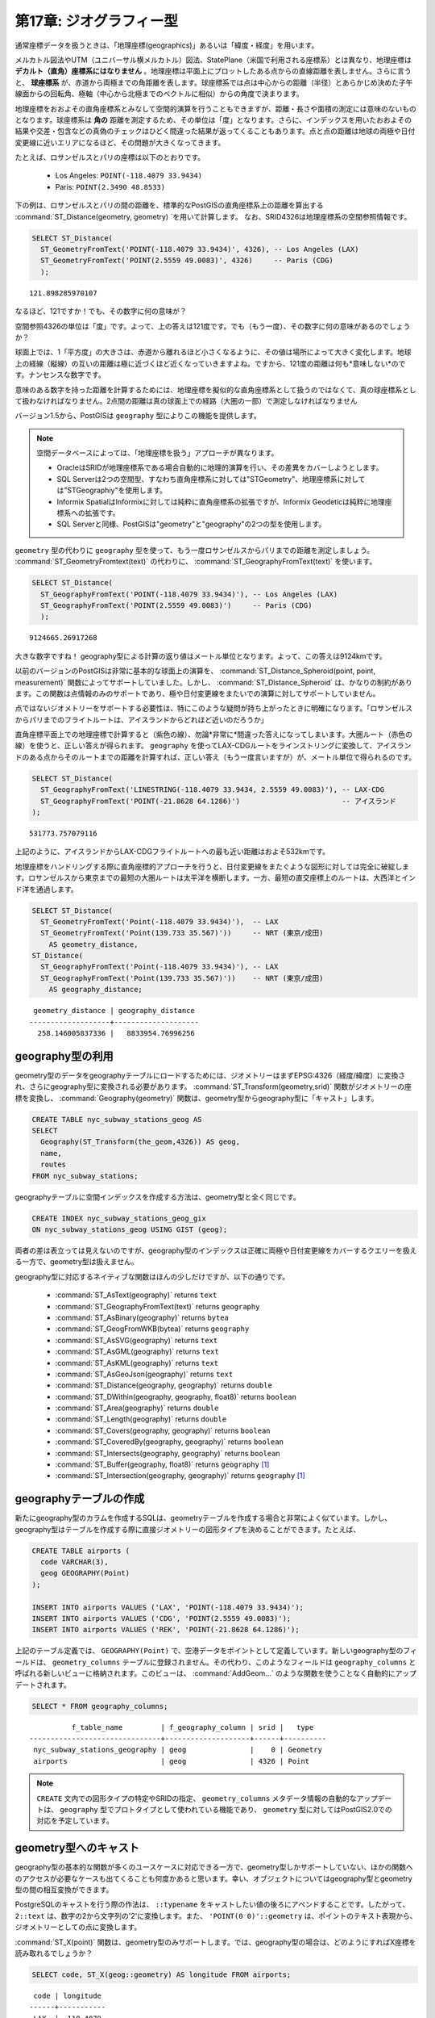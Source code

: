 .. _geography:

第17章: ジオグラフィー型
=====================

通常座標データを扱うときは、「地理座標(geographics)」あるいは「緯度・経度」を用います。

メルカトル図法やUTM（ユニバーサル横メルカトル）図法、StatePlane（米国で利用される座標系）とは異なり、地理座標は **デカルト（直角）座標系にはなりません** 。地理座標は平面上にプロットしたある点からの直線距離を表しません。さらに言うと、 **球座標系** が、赤道から両極までの角距離を表します。球座標系では点は中心からの距離（半径）とあらかじめ決めた子午線面からの回転角、極軸（中心から北極までのベクトルに相似）からの角度で決まります。

.. image:: ./geography/cartesian_spherical.jpg

地理座標をおおよその直角座標系とみなして空間的演算を行うこともできますが、距離・長さや面積の測定には意味のないものとなります。球座標系は **角の** 距離を測定するため、その単位は「度」となります。さらに、インデックスを用いたおおよその結果や交差・包含などの真偽のチェックはひどく間違った結果が返ってくることもあります。点と点の距離は地球の両極や日付変更線に近いエリアになるほど、その問題が大きくなってきます。

たとえば、ロサンゼルスとパリの座標は以下のとおりです。

 * Los Angeles: ``POINT(-118.4079 33.9434)``
 * Paris: ``POINT(2.3490 48.8533)``
 
下の例は、ロサンゼルスとパリの間の距離を、標準的なPostGISの直角座標系上の距離を算出する :command:`ST_Distance(geometry, geometry) `を用いて計算します。 なお、SRID4326は地理座標系の空間参照情報です。

.. code-block:: sql

  SELECT ST_Distance(
    ST_GeometryFromText('POINT(-118.4079 33.9434)', 4326), -- Los Angeles (LAX)
    ST_GeometryFromText('POINT(2.5559 49.0083)', 4326)     -- Paris (CDG)
    );

::

  121.898285970107
  
なるほど、121ですか！でも、その数字に何の意味が？

空間参照4326の単位は「度」です。よって、上の答えは121度です。でも（もう一度）、その数字に何の意味があるのでしょうか？

球面上では、1「平方度」の大きさは、赤道から離れるほど小さくなるように、その値は場所によって大きく変化します。地球上の経線（縦線）の互いの距離は極に近づくほど近くなっていきますよね。ですから、121度の距離は何も*意味しない*のです。ナンセンスな数字です。

意味のある数字を持った距離を計算するためには、地理座標を擬似的な直角座標系として扱うのではなくて、真の球座標系として扱わなければなりません。2点間の距離は真の球面上での経路（大圏の一部）で測定しなければなりません

バージョン1.5から、PostGISは ``geography`` 型によりこの機能を提供します。

.. note::

  空間データベースによっては、「地理座標を扱う」アプローチが異なります。
  
  * OracleはSRIDが地理座標系である場合自動的に地理的演算を行い、その差異をカバーしようとします。
  * SQL Serverは2つの空間型、すなわち直角座標系に対しては"STGeometry"、地理座標系に対しては"STGeographiy"を使用します。
  * Informix SpatialはInformixに対しては純粋に直角座標系の拡張ですが、Informix Geodeticは純粋に地理座標系への拡張です。
  * SQL Serverと同様、PostGISは"geometry"と"geography"の2つの型を使用します。
  
``geometry`` 型の代わりに ``geography`` 型を使って、もう一度ロサンゼルスからパリまでの距離を測定しましょう。 :command:`ST_GeometryFromtext(text)` の代わりに、 :command:`ST_GeographyFromText(text)` を使います。

.. code-block:: sql

  SELECT ST_Distance(
    ST_GeographyFromText('POINT(-118.4079 33.9434)'), -- Los Angeles (LAX)
    ST_GeographyFromText('POINT(2.5559 49.0083)')     -- Paris (CDG)
    );

::

  9124665.26917268

大きな数字ですね！ geography型による計算の返り値はメートル単位となります。よって、この答えは9124kmです。

以前のバージョンのPostGISは非常に基本的な球面上の演算を、 :command:`ST_Distance_Spheroid(point, point, measurement)` 関数によってサポートしていました。しかし、 :command:`ST_Distance_Spheroid` は、かなりの制約があります。この関数は点情報のみのサポートであり、極や日付変更線をまたいでの演算に対してサポートしていません。

点ではないジオメトリーをサポートする必要性は、特にこのような疑問が持ち上がったときに明確になります。「ロサンゼルスからパリまでのフライトルートは、アイスランドからどれほど近いのだろうか」

.. image:: ./geography/lax_cdg.jpg

直角座標平面上での地理座標で計算すると（紫色の線）、勿論*非常に*間違った答えになってしまいます。大圏ルート（赤色の線）を使うと、正しい答えが得られます。 ``geography`` を使ってLAX-CDGルートをラインストリングに変換して、アイスランドのある点からそのルートまでの距離を計算すれば、正しい答え（もう一度言いますが）が、メートル単位で得られるのです。

.. code-block:: sql

  SELECT ST_Distance(
    ST_GeographyFromText('LINESTRING(-118.4079 33.9434, 2.5559 49.0083)'), -- LAX-CDG
    ST_GeographyFromText('POINT(-21.8628 64.1286)')                        -- アイスランド  
  );

::

  531773.757079116
  
上記のように、アイスランドからLAX-CDGフライトルートへの最も近い距離はおよそ532kmです。
  
地理座標をハンドリングする際に直角座標的アプローチを行うと、日付変更線をまたぐような図形に対しては完全に破綻します。ロサンゼルスから東京までの最短の大圏ルートは太平洋を横断します。一方、最短の直交座標上のルートは、大西洋とインド洋を通過します。

.. image:: ./geography/lax_nrt.png

.. code-block:: sql

   SELECT ST_Distance(
     ST_GeometryFromText('Point(-118.4079 33.9434)'),  -- LAX
     ST_GeometryFromText('Point(139.733 35.567)'))     -- NRT (東京/成田)
       AS geometry_distance, 
   ST_Distance(
     ST_GeographyFromText('Point(-118.4079 33.9434)'), -- LAX
     ST_GeographyFromText('Point(139.733 35.567)'))    -- NRT (東京/成田) 
       AS geography_distance; 
    
::

   geometry_distance | geography_distance 
  -------------------+--------------------
    258.146005837336 |   8833954.76996256


geography型の利用
---------------

geometry型のデータをgeographyテーブルにロードするためには、ジオメトリーはまずEPSG:4326（経度/緯度）に変換され、さらにgeography型に変換される必要があります。 :command:`ST_Transform(geometry,srid)` 関数がジオメトリーの座標を変換し、 :command:`Geography(geometry)` 関数は、geometry型からgeography型に「キャスト」します。

.. code-block:: sql

  CREATE TABLE nyc_subway_stations_geog AS
  SELECT 
    Geography(ST_Transform(the_geom,4326)) AS geog, 
    name, 
    routes
  FROM nyc_subway_stations;
   
geographyテーブルに空間インデックスを作成する方法は、geometry型と全く同じです。

.. code-block:: sql

  CREATE INDEX nyc_subway_stations_geog_gix 
  ON nyc_subway_stations_geog USING GIST (geog);

両者の差は表立っては見えないのですが、geography型のインデックスは正確に両極や日付変更線をカバーするクエリーを扱える一方で、geometry型は扱えません。

geography型に対応するネイティブな関数はほんの少しだけですが、以下の通りです。
 
 * :command:`ST_AsText(geography)` returns ``text``
 * :command:`ST_GeographyFromText(text)` returns ``geography``
 * :command:`ST_AsBinary(geography)` returns ``bytea``
 * :command:`ST_GeogFromWKB(bytea)` returns ``geography``
 * :command:`ST_AsSVG(geography)` returns ``text``
 * :command:`ST_AsGML(geography)` returns ``text``
 * :command:`ST_AsKML(geography)` returns ``text``
 * :command:`ST_AsGeoJson(geography)` returns ``text``
 * :command:`ST_Distance(geography, geography)` returns ``double``
 * :command:`ST_DWithin(geography, geography, float8)` returns ``boolean``
 * :command:`ST_Area(geography)` returns ``double``
 * :command:`ST_Length(geography)` returns ``double``
 * :command:`ST_Covers(geography, geography)` returns ``boolean``
 * :command:`ST_CoveredBy(geography, geography)` returns ``boolean``
 * :command:`ST_Intersects(geography, geography)` returns ``boolean``
 * :command:`ST_Buffer(geography, float8)` returns ``geography`` [#Casting_note]_
 * :command:`ST_Intersection(geography, geography)` returns ``geography`` [#Casting_note]_
 
geographyテーブルの作成
--------------------------
 
新たにgeography型のカラムを作成するSQLは、geometryテーブルを作成する場合と非常によく似ています。しかし、geography型はテーブルを作成する際に直接ジオメトリーの図形タイプを決めることができます。たとえば、

.. code-block:: sql

  CREATE TABLE airports (
    code VARCHAR(3),
    geog GEOGRAPHY(Point)
  );
  
  INSERT INTO airports VALUES ('LAX', 'POINT(-118.4079 33.9434)');
  INSERT INTO airports VALUES ('CDG', 'POINT(2.5559 49.0083)');
  INSERT INTO airports VALUES ('REK', 'POINT(-21.8628 64.1286)');
  
上記のテーブル定義では、 ``GEOGRAPHY(Point)`` で、空港データをポイントとして定義しています。新しいgeography型のフィールドは、 ``geometry_columns`` テーブルに登録されません。その代わり、このようなフィールドは ``geography_columns`` と呼ばれる新しいビューに格納されます。このビューは、 :command:`AddGeom...` のような関数を使うことなく自動的にアップデートされます。

.. code-block:: sql

  SELECT * FROM geography_columns;
  
::

           f_table_name         | f_geography_column | srid |   type   
 -------------------------------+--------------------+------+----------
  nyc_subway_stations_geography | geog               |    0 | Geometry
  airports                      | geog               | 4326 | Point
  
.. note::

  ``CREATE`` 文内での図形タイプの特定やSRIDの指定、 ``geometry_columns`` メタデータ情報の自動的なアップデートは、 ``geography`` 型でプロトタイプとして使われている機能であり、 ``geometry`` 型に対してはPostGIS2.0での対応を予定しています。
  

geometry型へのキャスト
-------------------

geography型の基本的な関数が多くのユースケースに対応できる一方で、geometry型しかサポートしていない、ほかの関数へのアクセスが必要なケースも出てくることも何度かあると思います。幸い、オブジェクトについてはgeography型とgeometry型の間の相互変換ができます。

PostgreSQLのキャストを行う際の作法は、 ``::typename`` をキャストしたい値の後ろにアペンドすることです。したがって、 ``2::text`` は、数字の2から文字列の'2'に変換します。また、 ``'POINT(0 0)'::geometry`` は、ポイントのテキスト表現から、ジオメトリーとしての点に変換します。

:command:`ST_X(point)` 関数は、geometry型のみサポートします。では、geography型の場合は、どのようにすればX座標を読み取れるでしょうか？

.. code-block:: sql

  SELECT code, ST_X(geog::geometry) AS longitude FROM airports;

::

  code | longitude 
 ------+-----------
  LAX  | -118.4079 
  CDG  |    2.5559
  REK  |  -21.8628

geography型の値に ``::geometry`` をアペンドすることで、オブジェクトをSRID4326の空間参照系を持つジオメトリーに変換できます。このことから、自分たちの好きなままにジオメトリー関数を使うことができます。しかし、このときオブジェクトはgeometry型であり、座標系は球座標系ではなく直角座標系に変換されることに気をつけてください。
 
geographyを使う理由、使わない理由
-----------------------

地理座標は、普遍的に座標として受け入れられるものです - 誰しも、緯度・経度が何を意味するのかは理解していますが、UTM座標が何を意味するのかについては、ほとんどの人が知りません。ですので、常にgeography型を使ったらどうでしょう。

 * 第一に、既に書いたように、直接的にgeography型をサポートする関数は（今のところ）非常に少ないです。geography型のもつ制約に対処するのに、多くの時間が割かれる場合もあるでしょう。
 * 第二に、球面上の計算は直角座標上での計算よりはるかに計算コストが高いものです。たとえば、直角座標系での距離の計算公式（ピタゴラス）はsqrt()1つを呼ぶだけです。球面上での距離を求める公式（半正矢）はsqrt()を2度、arctan()を1度、sin()を4度、さらに2つのcos()を呼びます。三角関数は計算コストが高いのですが、球面上での計算はそのほとんどを含んでいます。
 
結論？

もし持っているデータが地理的にコンパクト（州、郡、市の範囲内にあるようなデータ）ならば、 ``geometry`` 型を直角座標系上で使えば、そのデータは意味のあるものになります。http://spatialreference.orgサイトをご覧になり、あなたの地域をタイプし利用可能な地理参照情報を検索してください。

一方で、もし地理的に離れ離れになっている（世界のほとんどをカバーするような）データセットで、距離を測定する必要があるときは、 ``geography`` 型を使いましょう。 ``geography`` を使ってアプリケーションの複雑さから救われることは、他のどんなパフォーマンス上の問題を相殺します。さらに、 ``geometry`` 型にキャストすることで、ほとんどの関数的な制約も相殺します。

関数一覧
-------------

`ST_Distance(geometry, geometry) <http://postgis.net/docs/ST_Distance.html>`_: ジオメトリー型に対しては、2次元の直角座標系（空間参照情報による）での2つのジオメトリー間の最小距離を、その座標系での単位で返します。geography型は、デフォルトでは2つのジオメトリー間の球面上での最小距離をメートル単位で返します。

`ST_GeographyFromText(text) <http://postgis.net/docs/ST_GeographyFromText.html>`_: Well-Known Text(WKT)で記述された図形情報、または拡張されたWKTテキストから、geography型の値を返します。

`ST_Transform(geometry, srid) <http://postgis.net/docs/ST_Transform.html>`_: 数値型のパラメータで指定されたSRID参照情報で座標が変換されたジオメトリーを返します。

`ST_X(point) <http://postgis.net/docs/ST_X.html>`_: ポイントのX座標を返します。利用できない場合はNULLを返します。入力値はポイントでなければなりません。

.. rubric:: Footnotes

.. [#Casting_note] バッファと交差に関する関数は、実際はまずgeometry型にキャストされるラッパー関数であり、球座標系でネイティブに実行されるものではありません。その結果、非常に大きすぎて綺麗に平面上に変換できないような図形に対しては、正しい値を返さない場合もあります。

   たとえば、 :command:`ST_Buffer(geography,distance)` 関数は、geography型の図形を「最適」な座標系に変換し、その後地理座標に変換し直します。もし「最適」な座標系が見つからない場合は（図形が大きすぎて）、この操作は失敗し、おかしな形のバッファを返すことがあります。


